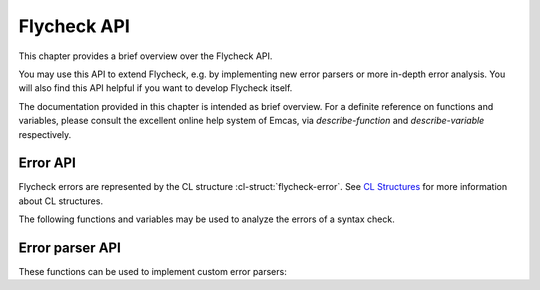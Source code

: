 ==============
 Flycheck API
==============

This chapter provides a brief overview over the Flycheck API.

You may use this API to extend Flycheck, e.g. by implementing new error parsers
or more in-depth error analysis.  You will also find this API helpful if you
want to develop Flycheck itself.

The documentation provided in this chapter is intended as brief overview.  For a
definite reference on functions and variables, please consult the excellent
online help system of Emcas, via `describe-function` and `describe-variable`
respectively.

.. _error-api:

Error API
=========

Flycheck errors are represented by the CL structure :cl-struct:`flycheck-error`.
See `CL Structures`_ for more information about CL structures.

.. cl-struct:: flycheck-error

   A Flycheck error with the following slots.  Each of these slots may be `nil`.

   .. cl-slot:: buffer

      The buffer object referring to the buffer this error belongs to.

      .. note::

         You do not need to set this attribute when creating errors in an error
         parser.  Flycheck automatically keeps track of the buffer itself.

   .. cl-slot:: checker

      The syntax checker that reported this error.

   .. cl-slot:: filename

      A string containing the filename the error refers to.

   .. cl-slot:: line

      An integer providing the line the error refers to.

   .. cl-slot:: column

      An integer providing the column the error refers to.

      If this attribute is `nil`, Flycheck will assume that the error refers to
      the whole line.

   .. cl-slot:: message

      The human-readable error message as string.

   .. cl-slot:: level

      The error level of the message, as symbol denoting an error level defined
      with :function:`flycheck-define-error-level`.

   There are two constructors to create new :cl-struct:`flycheck-error` objects:

   .. function:: flycheck-error-new-at line column &optional level message &key \
                    checker filename buffer

      Create a new Flycheck error at the given `line` and `column`.

      `line` and `column` refer to the :cl-slot:`line` and :cl-slot:`column` of
      the new error.  The optional `level` and `message` arguments fill the
      :cl-slot:`level` and :cl-slot:`message` slots respectively.

      `checker`, `filename` and `buffer` are keyword arguments, for
      :cl-slot:`checker`, :cl-slot:`filename` and :cl-slot:`buffer`
      respectively.  `buffer` defaults to the current buffer, the other two
      default to `nil`.

      .. warning::

         Due to a limitation of Common Lisp functions in Emacs Lisp, you must
         specify **all** optional arguments, that is, **both** `level` **and**
         `message`, to pass any keyword arguments.

   .. function:: flycheck-error-new &rest attributes

      Create a new :cl-struct:`flycheck-error` with the given `attributes`.

      `attributes` is a property list, where each property specifies the value
      for the corresponding slot of :cl-struct:`flycheck-error`, for instance:

      .. code-block:: cl

         (flycheck-error-new :line 10 :column 5 :message "Foo" :level 'warning)

   The following functions and macros work on errors:

   .. macro:: flycheck-error-with-buffer error &rest forms

      Evaluate `forms` with the :cl-slot:`buffer` of the given `error` as the
      current buffer.

      If the buffer is not live, `forms` are **not** evaluated.

   .. function:: flycheck-error-line-region error

      Get the region marking the whole :cl-slot:`line` of the given `error`, as
      a cons cell :samp:`({beg} . {end})`.

   .. function:: flycheck-error-column-region error

      Get the region marking the :cl-slot:`column` of the given `error`, as cons
      cell :samp:`({beg} . {end})`.

      If the :cl-slot:`column` of `error` is `nil`, return `nil` instead.

   .. function:: flycheck-error-sexp-region error

      Get the region marking the expression around the :cl-slot:`column` of the
      `error`, as cons cell :samp:`({beg} . {end})`.

      If the :cl-slot:`column` of `error` is `nil`, or if there is no expression
      around this column, return `nil` instead.

      .. warning::

         Flycheck relies on the major mode to parse the expression around the
         column.  As such, the major mode must implement support for this feature.

         Some major modes, especially from 3rd party packages, do not support
         this feature at all, or only very poorly.  Others (for instance
         `python-mode`) exhibit serious performance drops in some cases.

         Use this function with care, and at best only in major modes which are
         known to have good support for this feature.

   .. function:: flycheck-error-pos error

      Get the exact buffer position of `error`.

      Essentially this is the position of the :cl-slot:`column` of `error`, if
      it is not `nil`, or the position of the first non-whitespace character on
      the :cl-slot:`line` of `error` otherwise.  @end defun

   .. function:: flycheck-error-format error

      Format `error` as a human-readable string.

The following functions and variables may be used to analyze the errors of a
syntax check.

.. variable:: flycheck-current-errors

   This buffer-local variable stores the errors of the last syntax check,
   sorted by line and column number.

.. function:: flycheck-count-errors errors

   Count the number of errors and warnings in `errors`.

   Return a cons cell :samp:`({no-errors} . {no-warnings})`.

.. function:: flycheck-has-errors-p errors &optional level

   Determine if there are any `errors` with the given `level`.

   If `level` is omitted, determine whether `errors` is not nil.  Otherwise
   determine whether there are any errors whose level is equal to the given
   `level`.

.. _error-parser-api:

Error parser API
================

These functions can be used to implement custom error parsers:

.. function:: flycheck-parse-xml-string s

   Parse a string `s` containing XML and return the parsed document tree.

.. _CL Structures: info:cl#Structures
